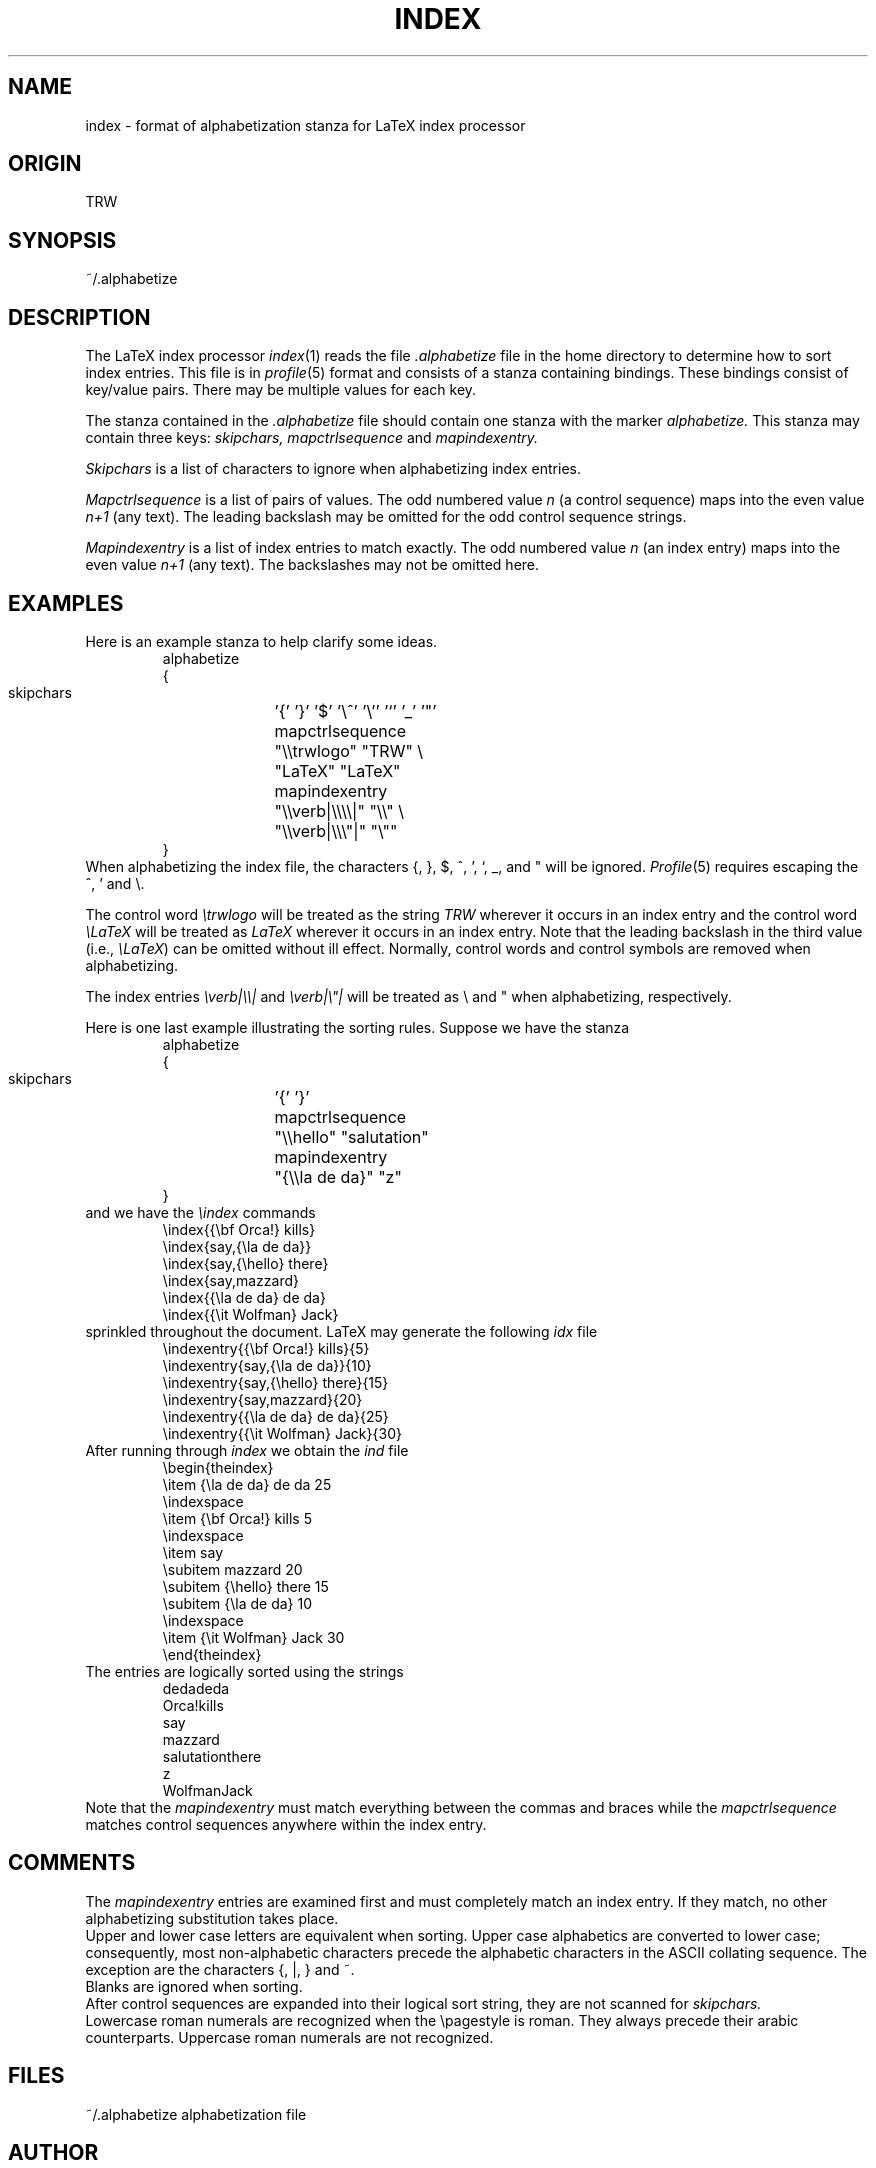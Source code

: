 .\" $Header
.if t .ds LX L\v'-.22m'a\v'.22m'T\h'-.1667m'\v'.22m'E\h'-.125m'\v'-.22m'X
.if n .ds LX LaTeX
.TH INDEX 5 TRW
.UC
.SH NAME
index \- format of alphabetization stanza for LaTeX index processor
.SH ORIGIN
TRW
.SH SYNOPSIS
~/.alphabetize
.SH DESCRIPTION
The \*(LX index processor
.IR index (1)
reads the file
.I .alphabetize
file in the home directory to determine
how to sort index entries.
This file is in 
.IR profile (5)
format and consists of a stanza containing bindings.
These bindings consist of key/value pairs.
There may be multiple values for each key.
.PP
The stanza contained in the 
.I .alphabetize 
file should contain one stanza with the marker 
.I alphabetize.
This stanza may contain three keys: 
.I skipchars,
.I mapctrlsequence 
and 
.I mapindexentry.
.PP
.I Skipchars
is a list of characters to ignore when alphabetizing index entries.
.PP
.I Mapctrlsequence
is a list of pairs of values.
The odd numbered value 
.I n
(a control sequence)
maps into the even value
.I n+1
(any text).
The leading backslash may 
be omitted for the odd control sequence strings.
.PP
.I Mapindexentry
is a list of index entries to match exactly.
The odd numbered value
.I n
(an index entry) maps into the even value
.I n+1
(any text).
The backslashes
may not be omitted here.
.SH EXAMPLES
Here is an example stanza to help clarify some ideas.
.RS
.nf
.ta \w'    mapctrlsequence     'u
alphabetize
{
    skipchars		'{' '}' '$' '\e^' '\e'' '`' '_' '"'
    mapctrlsequence	"\e\etrwlogo" "TRW" \e
			"LaTeX" "LaTeX"
    mapindexentry	"\e\everb|\e\e\e\e|" "\e\e" \e
			"\e\everb|\e\e\e"|" "\e""
}
.fi
.RE
When alphabetizing the index file, the characters {, }, $, ^, ', `, _,
and " will be ignored.
.IR Profile (5)
requires escaping the ^, ' and \e.
.PP
The control word
.I \etrwlogo
will be treated as the string
.I TRW
wherever it occurs in an index entry
and the control word
.I \eLaTeX
will be treated as 
.I LaTeX
wherever it occurs in an index entry.
Note that the leading backslash in the third value (i.e.,
.IR \eLaTeX )
can be omitted without ill effect.
Normally, control words and control symbols are removed when alphabetizing.
.PP
The index entries
.I \everb|\e\e|
and
\fI\everb|\e"|\fR
will be treated as \e and " when alphabetizing, respectively.
.PP
Here is one last example illustrating the sorting rules.
Suppose we have the stanza
.RS
.nf
.ta \w'    mapctrlsequence     'u
alphabetize
{
    skipchars		'{' '}'
    mapctrlsequence	"\e\ehello" "salutation"
    mapindexentry	"{\e\ela de da}" "z"
}
.fi
.RE
and we have the
.I \eindex
commands
.RS
.nf
\eindex{{\ebf Orca!} kills}
\eindex{say,{\ela de da}}
\eindex{say,{\ehello} there}
\eindex{say,mazzard}
\eindex{{\ela de da} de da}
\eindex{{\eit Wolfman} Jack}
.fi
.RE
sprinkled throughout the document.
\*(LX may generate the following 
.I idx
file
.RS
.nf
\eindexentry{{\ebf Orca!} kills}{5}
\eindexentry{say,{\ela de da}}{10}
\eindexentry{say,{\ehello} there}{15}
\eindexentry{say,mazzard}{20}
\eindexentry{{\ela de da} de da}{25}
\eindexentry{{\eit Wolfman} Jack}{30}
.fi
.RE
After running through
.I index
we obtain the 
.I ind
file
.RS
.nf
\ebegin{theindex}
\eitem {\ela de da} de da 25
\eindexspace
\eitem {\ebf Orca!} kills 5
\eindexspace
\eitem say
  \esubitem mazzard 20
  \esubitem {\ehello} there 15
  \esubitem {\ela de da} 10
\eindexspace
\eitem {\eit Wolfman} Jack 30
\eend{theindex}
.fi
.RE
The entries are logically sorted using the strings
.RS
.nf
dedadeda
Orca!kills
say
  mazzard
  salutationthere
  z
WolfmanJack
.fi
.RE
Note that the 
.I mapindexentry
must match everything between the commas and braces while the 
.I mapctrlsequence
matches control sequences anywhere within the index entry.
.SH COMMENTS
The 
.I mapindexentry 
entries are examined first and must completely match an index entry.
If they match, no other alphabetizing substitution takes place.
.br
Upper and lower case letters are equivalent when sorting.
Upper case alphabetics are converted to lower case; consequently,
most non-alphabetic characters precede the alphabetic characters
in the ASCII collating sequence.
The exception are the characters {, |, } and ~.
.br
Blanks are ignored when sorting.
.br
After control sequences are expanded into their logical sort string,
they are not scanned for
.I skipchars.
.br
Lowercase roman numerals are recognized when the \epagestyle is roman.
They always precede their arabic counterparts.
Uppercase roman numerals are not recognized.
.SH FILES
.nf
.ta \w'~/.alphabetize   'u
~/.alphabetize	alphabetization file
.fi
.SH AUTHOR
Scott Simpson
.SH SEE ALSO
index(1), profile(3), profile(5), ascii(7)
.SH BUGS
This manual page is confusing.
